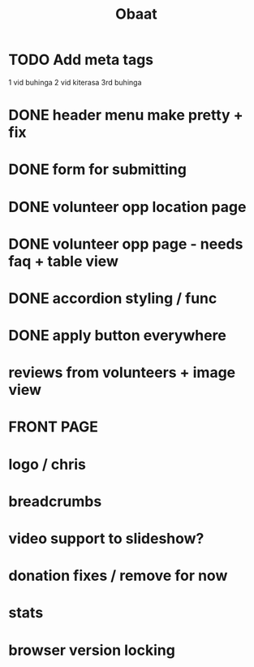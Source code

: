 #+TITLE: Obaat
* TODO Add meta tags

1 vid buhinga
2 vid kiterasa
3rd buhinga

* DONE header menu make pretty + fix
* DONE form for submitting
* DONE volunteer opp location page
* DONE volunteer opp page - needs faq + table view
* DONE accordion styling / func
* DONE apply button everywhere
* reviews from volunteers + image view
* FRONT PAGE
* logo / chris
* breadcrumbs
* video support to slideshow?
* donation fixes / remove for now
* stats
* browser version locking